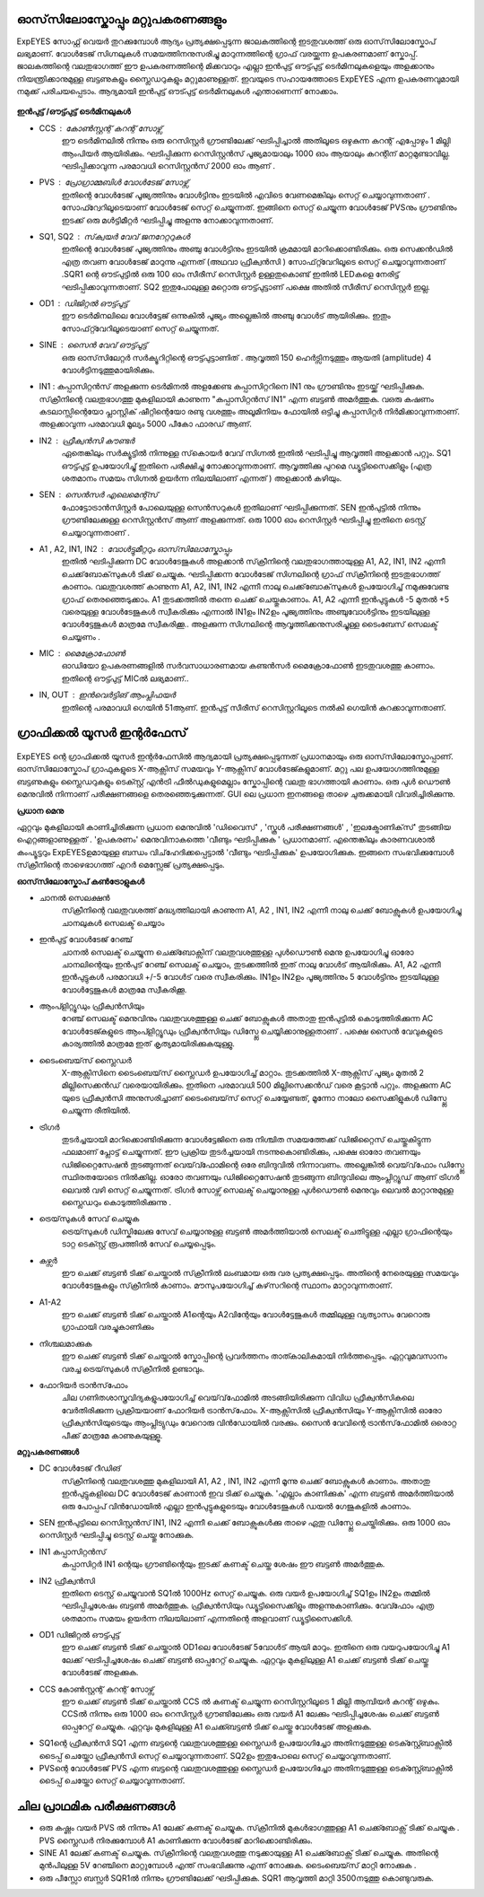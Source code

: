 ഓസ്‌സിലോസ്കോപ്പും  മറ്റുപകരണങ്ങളും 
-----------------------------
ExpEYES സോഫ്റ്റ് വെയർ തുറക്കുമ്പോൾ ആദ്യം പ്രത്യക്ഷപ്പെടുന്ന ജാലകത്തിന്റെ  ഇടതുവശത്ത്  ഒരു ഓസ്‌സിലോസ്കോപ്  ലഭ്യമാണ്.  വോൾടേജ് സിഗ്നലുകൾ സമയത്തിനനുസരിച്ചു മാറുന്നത്തിന്റെ ഗ്രാഫ് വരയ്ക്കുന്ന ഉപകരണമാണ്  സ്കോപ്പ്. ജാലകത്തിന്റെ വലതുഭാഗത്ത് ഈ ഉപകരണത്തിന്റെ മിക്കവാറും എല്ലാ ഇൻപുട്ട് ഔട്ട്പുട്ട്  ടെർമിനലുകളെയും അളക്കാനും നിയന്ത്രിക്കാനുമുള്ള ബട്ടണുകളും സ്ലൈഡറുകളും മറ്റുമാണുള്ളത്. ഇവയുടെ സഹായത്തോടെ ExpEYES എന്ന ഉപകരണവുമായി നമുക്ക് പരിചയപ്പെടാം. ആദ്യമായി ഇൻപുട്ട് ഔട്പുട്ട് ടെർമിനലുകൾ എന്താണെന്ന് നോക്കാം.

.. figure:: pics/top-panel.png
   :width: 300px

**ഇൻപുട്ട് /ഔട്ട്പുട്ട് ടെർമിനലുകൾ** 

- CCS : കോൺസ്റ്റന്റ്  കറന്റ്  സോഴ്സ് 
        ഈ ടെർമിനലിൽ നിന്നും ഒരു റെസിസ്റ്റർ ഗ്രൗണ്ടിലേക്ക് ഘടിപ്പിച്ചാൽ അതിലൂടെ ഒഴുകുന്ന കറന്റ് എപ്പോഴും 1 മില്ലി ആംപിയർ ആയിരിക്കും. ഘടിപ്പിക്കുന്ന റെസിസ്റ്റൻസ് പൂജ്യമായാലും 1000 ഓം ആയാലും കറന്റിന് മാറ്റമുണ്ടാവില്ല. ഘടിപ്പിക്കാവുന്ന പരമാവധി റെസിസ്റ്റൻസ് 2000 ഓം ആണ് .

- PVS : പ്രോഗ്രാമ്മബിൾ വോൾടേജ്  സോഴ്സ് 
       ഇതിന്റെ വോൾടേജ് പൂജ്യത്തിനും വോൾട്ടിനും  ഇടയിൽ എവിടെ വേണമെങ്കിലും സെറ്റ് ചെയ്യാവുന്നതാണ് . സോഫ്റ്വേറിലൂടെയാണ് വോൾടേജ് സെറ്റ് ചെയ്യുന്നത്. ഇങ്ങിനെ സെറ്റ് ചെയ്യുന്ന വോൾടേജ്  PVSനും ഗ്രൗണ്ടിനും ഇടക്ക് ഒരു മൾട്ടിമീറ്റർ ഘടിപ്പിച്ചു അളന്നു നോക്കാവുന്നതാണ്. 

- SQ1, SQ2 : സ്‌ക്വയർ വേവ് ജനറേറ്ററുകൾ 
      ഇതിന്റെ വോൾടേജ് പൂജ്യത്തിനും അഞ്ചു വോൾട്ടിനും ഇടയിൽ ക്രമമായി മാറിക്കൊണ്ടിരിക്കും. ഒരു സെക്കൻഡിൽ എത്ര തവണ വോൾടേജ്  മാറുന്നു എന്നത്  (അഥവാ ഫ്രീക്വൻസി ) സോഫ്‍റ്റ്‍വേറിലൂടെ സെറ്റ് ചെയ്യാവുന്നതാണ് .SQR1 ന്റെ ഔട്പുട്ടിൽ ഒരു 100 ഓം സീരീസ് റെസിസ്റ്റർ ഉള്ളതുകൊണ്ട് ഇതിൽ LEDകളെ  നേരിട്ട് ഘടിപ്പിക്കാവുന്നതാണ്. SQ2 ഇതുപോലുള്ള മറ്റൊരു ഔട്ട്പുട്ടാണ്  പക്ഷെ അതിൽ സീരീസ് റെസിസ്റ്റർ ഇല്ല. 

- OD1 : ഡിജിറ്റൽ ഔട്ട്പുട്ട് 
       ഈ ടെർമിനലിലെ വോൾട്ടേജ് ഒന്നുകിൽ പൂജ്യം അല്ലെങ്കിൽ അഞ്ചു വോൾട് ആയിരിക്കും. ഇതും സോഫ്‍റ്റ്‍വേറിലൂടെയാണ്  സെറ്റ് ചെയ്യുന്നത്.

- SINE : സൈൻ വേവ് ഔട്ട്പുട്ട് 
     ഒരു ഓസ്‌സിലേറ്റർ സർക്യൂറിറ്റിന്റെ ഔട്ട്പുട്ടാണിത് . ആവൃത്തി 150 ഹെർട്സിനടുത്തും ആയതി (amplitude) 4 വോൾട്ടിനടുത്തുമായിരിക്കും.


- IN1 : കപ്പാസിറ്റൻസ്  അളക്കുന്ന ടെർമിനൽ 
  അളക്കേണ്ട കപ്പാസിറ്ററിനെ  IN1 നും ഗ്രൗണ്ടിനും ഇടയ്ക്ക്  ഘടിപ്പിക്കുക. സ്‌ക്രീനിന്റെ വലതുഭാഗത്തു മുകളിലായി കാണുന്ന "കപ്പാസിറ്റൻസ് IN1" എന്ന ബട്ടൺ അമർത്തുക. വഒരു കഷണം കടലാസ്സിന്റെയോ പ്ലാസ്റ്റിക് ഷീറ്റിന്റെയോ രണ്ടു വശത്തും അലൂമിനിയം ഫോയിൽ ഒട്ടിച്ചു കപ്പാസിറ്റർ നിർമിക്കാവുന്നതാണ്. അളക്കാവുന്ന പരമാവധി മൂല്യം 5000 പീകോ ഫാരഡ്  ആണ്.

- IN2 : ഫ്രീക്വൻസി  കൗണ്ടർ 
      ഏതെങ്കിലും സർക്യൂട്ടിൽ നിന്നുള്ള സ്‌കൊയർ വേവ്  സിഗ്നൽ ഇതിൽ ഘടിപ്പിച്ചു ആവൃത്തി അളക്കാൻ പറ്റും. SQ1  ഔട്ട്പുട്ട് ഉപയോഗിച്ചു്  ഇതിനെ പരീക്ഷിച്ചു നോക്കാവുന്നതാണ്. ആവൃത്തിക്കു പുറമെ ഡ്യൂട്ടിസൈക്കിളും (എത്ര ശതമാനം സമയം സിഗ്നൽ ഉയർന്ന നിലയിലാണ് എന്നത് ) അളക്കാൻ കഴിയും.

- SEN : സെൻസർ എലെമെന്റ്സ് 
      ഫോട്ടോട്രാൻസിസ്റ്റർ പോലെയുള്ള സെൻസറുകൾ ഇതിലാണ് ഘടിപ്പിക്കുന്നത്. SEN ഇൻപുട്ടിൽ നിന്നും ഗ്രൗണ്ടിലേക്കുള്ള റെസിസ്റ്റൻസ് ആണ് അളക്കുന്നത്. ഒരു 1000 ഓം റെസിസ്റ്റർ ഘടിപ്പിച്ചു ഇതിനെ ടെസ്റ്റ് ചെയ്യാവുന്നതാണ് .

- A1 , A2, IN1, IN2  : വോൾട്ടുമീറ്ററും  ഓസ്‌സിലോസ്കോപ്പും 
      ഇതിൽ ഘടിപ്പിക്കുന്ന DC വോൾടേജുകൾ അളക്കാൻ സ്‌ക്രീനിന്റെ വലതുഭാഗത്തായുള്ള A1, A2, IN1, IN2  എന്നീ ചെക്ക്‌ബോക്‌സുകൾ ടിക്ക്  ചെയ്യുക. ഘടിപ്പിക്കന്ന വോൾടേജ് സിഗ്നലിന്റെ ഗ്രാഫ്  സ്‌ക്രീനിന്റെ ഇടതുഭാഗത്ത്  കാണാം. വലതുവശത്ത്  കാണുന്ന A1, A2, IN1, IN2 എന്നീ  നാലു ചെക്ക്‌ബോക്‌സുകൾ ഉപയോഗിച്ച്  നമുക്കുവേണ്ട ഗ്രാഫ്  തെരഞ്ഞെടുക്കാം. A1  തുടക്കത്തിൽ തന്നെ  ചെക്ക് ചെയ്തുകാണാം.  A1, A2 എന്നീ ഇൻപുട്ടുകൾ -5 മുതൽ +5 വരെയുള്ള വോൾടേജുകൾ സ്വീകരിക്കും എന്നാൽ IN1ഉം IN2ഉം  പൂജ്യത്തിനും അഞ്ചുവോൾട്ടിനും ഇടയിലുള്ള വോൾട്ടേജുകൾ മാത്രമേ സ്വീകരിക്കൂ.. അളക്കുന്ന സിഗ്നലിന്റെ ആവൃത്തിക്കനുസരിച്ചുള്ള ടൈംബേസ്  സെലക്ട് ചെയ്യണം .

- MIC : മൈക്രോഫോൺ 
      ഓഡിയോ ഉപകരണങ്ങളിൽ സർവസാധാരണമായ കണ്ടൻസർ മൈക്രോഫോൺ ഇടതുവശത്തു കാണാം. ഇതിന്റെ ഔട്ട്പുട്ട് MICൽ ലഭ്യമാണ്.. 

- IN, OUT : ഇൻവെർട്ടിങ് ആംപ്ലിഫയർ  
      ഇതിന്റെ പരമാവധി ഗെയിൻ 51ആണ്. ഇൻപുട്ട് സീരീസ്  റെസിസ്റ്ററിലൂടെ നൽകി ഗെയിൻ കുറക്കാവുന്നതാണ്.


ഗ്രാഫിക്കൽ യൂസർ ഇന്റർഫേസ് 
---------------------------

.. figure:: pics/scope-screen-ml.png
	   :width: 400px

ExpEYES ന്റെ ഗ്രാഫിക്കൽ യൂസർ ഇന്റർഫേസിൽ ആദ്യമായി പ്രത്യക്ഷപ്പെടുന്നത് പ്രധാനമായും ഒരു ഓസ്‌സിലോസ്കോപ്പാണ്. ഓസ്‌സിലോസ്കോപ് ഗ്രാഫുകളുടെ X-ആക്സിസ്  സമയവും Y-ആക്സിസ്  വോൾടേജ്കളുമാണ്. മറ്റു പല ഉപയോഗത്തിനുമുള്ള ബട്ടണുകളും സ്ലൈഡറുകളും ടെക്സ്റ്റ് എൻട്രി ഫീൽഡുകളുമെല്ലാം സ്കോപ്പിന്റെ വലതു ഭാഗത്തായി കാണാം. ഒരു പുൾ ഡൌൺ  മെനുവിൽ നിന്നാണ് പരീക്ഷണങ്ങളെ തെരഞ്ഞെടുക്കുന്നത്. GUI ലെ പ്രധാന ഇനങ്ങളെ താഴെ ചുരുക്കമായി വിവരിച്ചിരിക്കുന്നു.

**പ്രധാന മെനു**

ഏറ്റവും മുകളിലായി കാണിച്ചിരിക്കുന്ന പ്രധാന മെനുവിൽ 'ഡിവൈസ്' , 'സ്കൂൾ പരീക്ഷണങ്ങൾ' , 'ഇലക്ട്രോണിക്‌സ്‌' തുടങ്ങിയ ഐറ്റങ്ങളാണുള്ളത് . 'ഉപകരണം' മെനുവിനാകത്തെ 'വീണ്ടും ഘടിപ്പിക്കുക ' പ്രധാനമാണ്. എന്തെങ്കിലും കാരണവശാൽ കംപ്യൂട്ടറും ExpEYESഉമായുള്ള ബന്ധം വിച്‌ഹേദിക്കപ്പെട്ടാൽ 'വീണ്ടും ഘടിപ്പിക്കുക' ഉപയോഗിക്കുക. ഇങ്ങനെ സംഭവിക്കുമ്പോൾ സ്‌ക്രീനിന്റെ താഴെഭാഗത്ത് എറർ മെസ്സേജ് പ്രത്യക്ഷപ്പെടും.

**ഓസ്‌സിലോസ്കോപ്  കൺട്രോളുകൾ** 

- ചാനൽ സെലക്ഷൻ
   സ്‌ക്രീനിന്റെ വലതുവശത്ത് മദ്ധ്യത്തിലായി കാണുന്ന A1, A2 , IN1, IN2 എന്നീ നാലു ചെക്ക് ബോക്സുകൾ ഉപയോഗിച്ചു ചാനലുകൾ സെലക്ട് ചെയ്യാം 

- ഇൻപുട്ട് വോൾടേജ് റേഞ്ച്
   ചാനൽ സെലക്ട് ചെയ്യുന്ന ചെക്ക്ബോക്സിന് വലതുവശത്തുള്ള പുൾഡൌൺ മെനു ഉപയോഗിച്ചു ഓരോ ചാനലിന്റെയും ഇൻപുട് റേഞ്ച് സെലക്ട് ചെയ്യാം, തുടക്കത്തിൽ ഇത് നാലു വോൾട് ആയിരിക്കും. A1, A2 എന്നീ ഇൻപുട്ടുകൾ പരമാവധി +/-5 വോൾട് വരെ സ്വീകരിക്കും.  IN1ഉം IN2ഉം പൂജ്യത്തിനും 5 വോൾട്ടിനും ഇടയിലുള്ള വോൾട്ടേജുകൾ മാത്രമേ സ്വീകരിക്കൂ.

- ആംപ്ളിറ്റ്യൂഡും ഫ്രീക്വൻസിയും
   റേഞ്ച് സെലക്ട് മെനുവിനും വലതുവശത്തുള്ള ചെക്ക് ബോക്സുകൾ അതാതു ഇൻപുട്ടിൽ കൊടുത്തിരിക്കുന്ന AC വോൾടേജ്കളുടെ ആംപ്ളിറ്റ്യൂഡും ഫ്രീക്വൻസിയും ഡിസ്പ്ലേ ചെയ്യിക്കാനുള്ളതാണ് . പക്ഷെ സൈൻ വേവുകളുടെ കാര്യത്തിൽ മാത്രമേ ഇത് കൃത്യമായിരിക്കുകയുള്ളു.

- ടൈംബെയ്‌സ് സ്ലൈഡർ
   X-ആക്സിസിനെ ടൈംബെയ്‌സ് സ്ലൈഡർ ഉപയോഗിച്ച്  മാറ്റാം. തുടക്കത്തിൽ  X-ആക്സിസ് പൂജ്യം  മുതൽ 2 മില്ലിസെക്കൻഡ് വരെയായിരിക്കും. ഇതിനെ പരമാവധി 500 മില്ലിസെക്കൻഡ് വരെ കൂട്ടാൻ പറ്റും. അളക്കുന്ന AC യുടെ ഫ്രീക്വൻസി അനുസരിച്ചാണ് ടൈംബെയ്‌സ് സെറ്റ് ചെയ്യേണ്ടത്, മൂന്നോ നാലോ സൈക്കിളുകൾ ഡിസ്പ്ലേ ചെയ്യുന്ന രീതിയിൽ.

- ട്രിഗർ
   തുടർച്ചയായി മാറിക്കൊണ്ടിരിക്കുന്ന വോൾട്ടേജിനെ ഒരു നിശ്ചിത സമയത്തേക്ക് ഡിജിറ്റൈസ് ചെയ്തുകിട്ടുന്ന ഫലമാണ് പ്ലോട്ട് ചെയ്യുന്നത്. ഈ പ്രക്രിയ തുടർച്ചയായി നടന്നുകൊണ്ടിരിക്കും, പക്ഷെ ഓരോ തവണയും  ഡിജിറ്റൈസേഷൻ തുടങ്ങുന്നത് വെയ്‌വ്ഫോമിന്റെ ഒരേ ബിന്ദുവിൽ നിന്നാവണം. അല്ലെങ്കിൽ വെയ്‌വ്‌ഫോം ഡിസ്പ്ലേ സ്ഥിരതയോടെ നിൽക്കില്ല. ഓരോ തവണയും ഡിജിറ്റൈസേഷൻ തുടങ്ങുന്ന ബിന്ദുവിലെ ആംപ്ലിറ്റ്യൂഡ് ആണ് ട്രിഗർ ലെവൽ വഴി സെറ്റ് ചെയ്യുന്നത്.  ട്രിഗർ സോഴ്സ് സെലക്ട് ചെയ്യാനുള്ള  പുൾഡൌൺ മെനുവും ലെവൽ മാറ്റാനുമുള്ള സ്ലൈഡറും കൊടുത്തിരിക്കുന്നു .

- ട്രെയ്‌സുകൾ സേവ് ചെയ്യുക
    ട്രെയ്‌സുകൾ ഡിസ്കിലേക്കു സേവ് ചെയ്യാനുള്ള ബട്ടൺ അമർത്തിയാൽ സെലക്ട് ചെതിട്ടുള്ള എല്ലാ ഗ്രാഫിന്റെയും ടാറ്റ ടെക്സ്റ്റ് രൂപത്തിൽ സേവ് ചെയ്യപ്പെടും.

- കഴ്സർ
    ഈ ചെക്ക് ബട്ടൺ ടിക്ക് ചെയ്താൽ സ്‌ക്രീനിൽ ലംബമായ ഒരു വര പ്രത്യക്ഷപ്പെടും. അതിന്റെ നേരെയുള്ള സമയവും വോൾടേജുകളും സ്‌ക്രീനിൽ കാണാം. മൗസുപയോഗിച്ച്  കഴ്‌സറിന്റെ സ്ഥാനം മാറ്റാവുന്നതാണ്.

- A1-A2
   ഈ ചെക്ക് ബട്ടൺ ടിക്ക് ചെയ്താൽ A1ന്റെയും A2വിന്റേയും വോൾട്ടേജുകൾ തമ്മിലുള്ള വ്യത്യാസം വേറൊരു ഗ്രാഫായി വരച്ചുകാണിക്കും 

- നിശ്ചലമാക്കുക
   ഈ ചെക്ക് ബട്ടൺ ടിക്ക് ചെയ്താൽ സ്കോപ്പിന്റെ പ്രവർത്തനം താത്കാലികമായി നിർത്തപ്പെടും. ഏറ്റവുമവസാനം വരച്ച ട്രെയ്‌സുകൾ സ്‌ക്രീനിൽ ഉണ്ടാവും.

- ഫോറിയർ ട്രാൻസ്‌ഫോം
   ചില ഗണിതശാസ്ത്രവിദ്യകളുപയോഗിച്ച്  വെയ്‌വ്‌ഫോമിൽ അടങ്ങിയിരിക്കുന്ന വിവിധ ഫ്രീക്വൻസികലെ വേർതിരിക്കുന്ന പ്രക്രിയയാണ്  ഫോറിയർ ട്രാൻസ്‌ഫോം. X-ആക്സിസിൽ  ഫ്രീക്വൻസിയും Y-ആക്സിസിൽ ഓരോ ഫ്രീക്വൻസിയുടെയും ആംപ്ലിട്യുഡും വേറൊരു വിൻഡോയിൽ വരക്കും. സൈൻ വേവിന്റെ ട്രാൻസ്‌ഫോമിൽ ഒരൊറ്റ പീക്ക് മാത്രമേ കാണുകയുള്ളൂ. 
 
**മറ്റുപകരണങ്ങൾ**

- DC വോൾടേജ് റീഡിങ്
    സ്‌ക്രീനിന്റെ വലതുവശത്തു മുകളിലായി  A1, A2 , IN1, IN2 എന്നീ മൂന്നു ചെക്ക് ബോക്സുകൾ കാണാം. അതാതു ഇൻപുട്ടുകളിലെ DC വോൾടേജ് കാണാൻ ഇവ ടിക്ക് ചെയ്യുക. 'എല്ലാം കാണിക്കുക' എന്ന ബട്ടൺ അമർത്തിയാൽ ഒരു പോപ്പപ് വിൻഡോയിൽ  എല്ലാ ഇൻപുട്ടുകളുടെയും വോൾടേജുകൾ ഡയൽ ഗേജുകളിൽ കാണാം.

- SEN ഇൻപുട്ടിലെ റെസിസ്റ്റൻസ്
  IN1, IN2  എന്നീ ചെക്ക് ബോക്സുകൾക്കു താഴെ ഏതു ഡിസ്പ്ലേ ചെയ്തിരിക്കും. ഒരു 1000 ഓം റെസിസ്റ്റർ ഘടിപ്പിച്ചു ടെസ്റ്റ് ചെയ്തു നോക്കുക.

- IN1  കപ്പാസിറ്റൻസ്
    കപ്പാസിറ്റർ IN1 ന്റെയും ഗ്രൗണ്ടിന്റെയും ഇടക്ക്  കണക്ട് ചെയ്ത ശേഷം ഈ ബട്ടൺ അമർത്തുക.

- IN2 ഫ്രീക്വൻസി
    ഇതിനെ ടെസ്റ്റ് ചെയ്യുവാൻ SQ1ൽ  1000Hz സെറ്റ് ചെയ്യുക. ഒരു വയർ ഉപയോഗിച്ച്  SQ1ഉം  IN2ഉം  തമ്മിൽ ഘടിപ്പിച്ചശേഷം ബട്ടൺ അമർത്തുക. ഫ്രീക്വൻസിയും ഡ്യൂട്ടിസൈക്കിളും അളന്നുകാണിക്കും. വേവ്ഫോം എത്ര ശതമാനം സമയം ഉയർന്ന നിലയിലാണ് എന്നതിന്റെ അളവാണ് ഡ്യൂട്ടിസൈക്കിൾ.

- OD1 ഡിജിറ്റൽ ഔട്ട്പുട്ട്
    ഈ ചെക്ക് ബട്ടൺ ടിക്ക് ചെയ്താൽ OD1ലെ വോൾടേജ് 5വോൾട് ആയി മാറും. ഇതിനെ ഒരു വയറുപയോഗിച്ചു A1 ലേക്ക് ഘടിപ്പിച്ചശേഷം  ചെക്ക് ബട്ടൺ ഓപ്പറേറ്റ് ചെയ്യുക. ഏറ്റവും മുകളിലുള്ള A1  ചെക്ക് ബട്ടൺ ടിക്ക് ചെയ്തു വോൾടേജ് അളക്കുക.

- CCS കോൺസ്റ്റന്റ് കറന്റ് സോഴ്സ്
    ഈ ചെക്ക് ബട്ടൺ ടിക്ക് ചെയ്താൽ CCS ൽ കണക്ട് ചെയ്യുന്ന റെസിസ്റ്ററിലൂടെ 1 മില്ലി ആമ്പിയർ കറന്റ് ഒഴുകും. CCSൽ നിന്നും ഒരു 1000 ഓം റെസിസ്റ്റർ ഗ്രൗണ്ടിലേക്കും ഒരു വയർ A1 ലേക്കും ഘടിപ്പിച്ചശേഷം  ചെക്ക് ബട്ടൺ ഓപ്പറേറ്റ് ചെയ്യുക. ഏറ്റവും മുകളിലുള്ള A1 ചെക്ക്ബട്ടൺ ടിക്ക് ചെയ്തു വോൾടേജ് അളക്കുക.

- SQ1ന്റെ ഫ്രീക്വൻസി
  SQ1 എന്ന ബട്ടന്റെ വലതുവശത്തുള്ള സ്ലൈഡർ ഉപയോഗിച്ചോ അതിനടുത്തുള്ള ടെക്സ്റ്റ്ബോക്സിൽ ടൈപ്പ് ചെയ്തോ ഫ്രീക്വൻസി സെറ്റ് ചെയ്യാവുന്നതാണ്.   SQ2ഉം ഇതുപോലെ സെറ്റ് ചെയ്യാവുന്നതാണ്. 

- PVSന്റെ വോൾടേജ്
  PVS  എന്ന ബട്ടന്റെ വലതുവശത്തുള്ള സ്ലൈഡർ ഉപയോഗിച്ചോ അതിനടുത്തുള്ള ടെക്സ്റ്റ്ബോക്സിൽ ടൈപ്പ് ചെയ്തോ സെറ്റ് ചെയ്യാവുന്നതാണ്. 

ചില പ്രാഥമിക പരീക്ഷണങ്ങൾ 
----------------------------------

- ഒരു കഷ്ണം വയർ PVS ൽ നിന്നും A1 ലേക്ക്  കണക്ട്  ചെയ്യുക. സ്‌ക്രീനിൽ  മുകൾഭാഗത്തുള്ള   A1 ചെക്ക്ബോക്സ്  ടിക്ക് ചെയ്യുക .  PVS സ്ലൈഡർ നിരക്കുമ്പോൾ A1 കാണിക്കുന്ന വോൾടേജ് മാറിക്കൊണ്ടിരിക്കും.

- SINE A1 ലേക്ക്  കണക്ട്  ചെയ്യുക. സ്‌ക്രീനിന്റെ വലതുവശത്തു  നടുക്കായുള്ള  A1 ചെക്ക്ബോക്സ്  ടിക്ക് ചെയ്യുക. അതിന്റെ മുൻപിലുള്ള 5V റേഞ്ചിനെ മാറ്റുമ്പോൾ എന്ത് സംഭവിക്കുന്നു എന്ന് നോക്കുക. ടൈംബെയ്‌സ് മാറ്റി നോക്കുക . 

- ഒരു പീസ്സോ ബസ്സർ SQR1ൽ നിന്നും ഗ്രൗണ്ടിലേക്ക് ഘടിപ്പിക്കുക.  SQR1 ആവൃത്തി മാറ്റി 3500നടുത്തു കൊണ്ടുവരുക.



